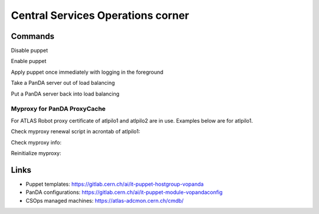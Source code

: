 ==================================
Central Services Operations corner
==================================

Commands
---------------

Disable puppet

.. prompt:: bash

 puppet agent --disable 'reason for disabling puppet'

Enable puppet

.. prompt:: bash

 puppet agent --enable

Apply puppet once immediately with logging in the foreground

.. prompt:: bash

 puppet agent -t

Take a PanDA server out of load balancing

.. prompt:: bash

 touch /etc/iss.nologin

Put a PanDA server back into load balancing

.. prompt:: bash

 rm /etc/iss.nologin


Myproxy for PanDA ProxyCache
~~~~~~~~~~~~~~~~~~~~~~~~~~~~

For ATLAS Robot proxy certificate of atlpilo1 and atlpilo2 are in use. Examples below are for atlpilo1.

Check myproxy renewal script in acrontab of atlpilo1:

.. prompt:: bash

    su -l atlpilo1
    /usr/sue/bin/kinit -kt /data/atlpilo1/keytab atlpilo1@CERN.CH 
    acrontab -l

Check myproxy info:

.. prompt:: bash

    myproxy-info -s myproxy.cern.ch -l '/DC=ch/DC=cern/OU=Organic Units/OU=Users/CN=atlpilo1/CN=614260/CN=Robot: ATLAS Pilot1'

Reinitialize myproxy:

.. prompt:: bash

    myproxy-init -s myproxy.cern.ch -x -Z '/DC=ch/DC=cern/OU=Organic Units/OU=Users/CN=pandasv1/CN=663551/CN=Robot: ATLAS Panda Server1' -d -k panda -c 4383 -t 0 -C ~/.globus/atlpilo1_latest_x509up.rfc.proxy -y ~/.globus/atlpilo1_latest_x509up.rfc.proxy;


Links
---------------

* Puppet templates: https://gitlab.cern.ch/ai/it-puppet-hostgroup-vopanda
* PanDA configurations: https://gitlab.cern.ch/ai/it-puppet-module-vopandaconfig
* CSOps managed machines: https://atlas-adcmon.cern.ch/cmdb/
